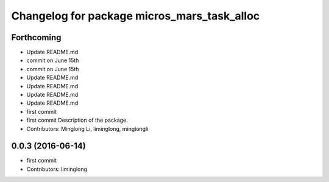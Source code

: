^^^^^^^^^^^^^^^^^^^^^^^^^^^^^^^^^^^^^^^^^^^^
Changelog for package micros_mars_task_alloc
^^^^^^^^^^^^^^^^^^^^^^^^^^^^^^^^^^^^^^^^^^^^

Forthcoming
-----------
* Update README.md
* commit on June 15th
* commit on June 15th
* Update README.md
* Update README.md
* Update README.md
* Update README.md
* first commit
* first commit
  Description of the package.
* Contributors: Minglong Li, liminglong, minglongli

0.0.3 (2016-06-14)
------------------
* first commit
* Contributors: liminglong
